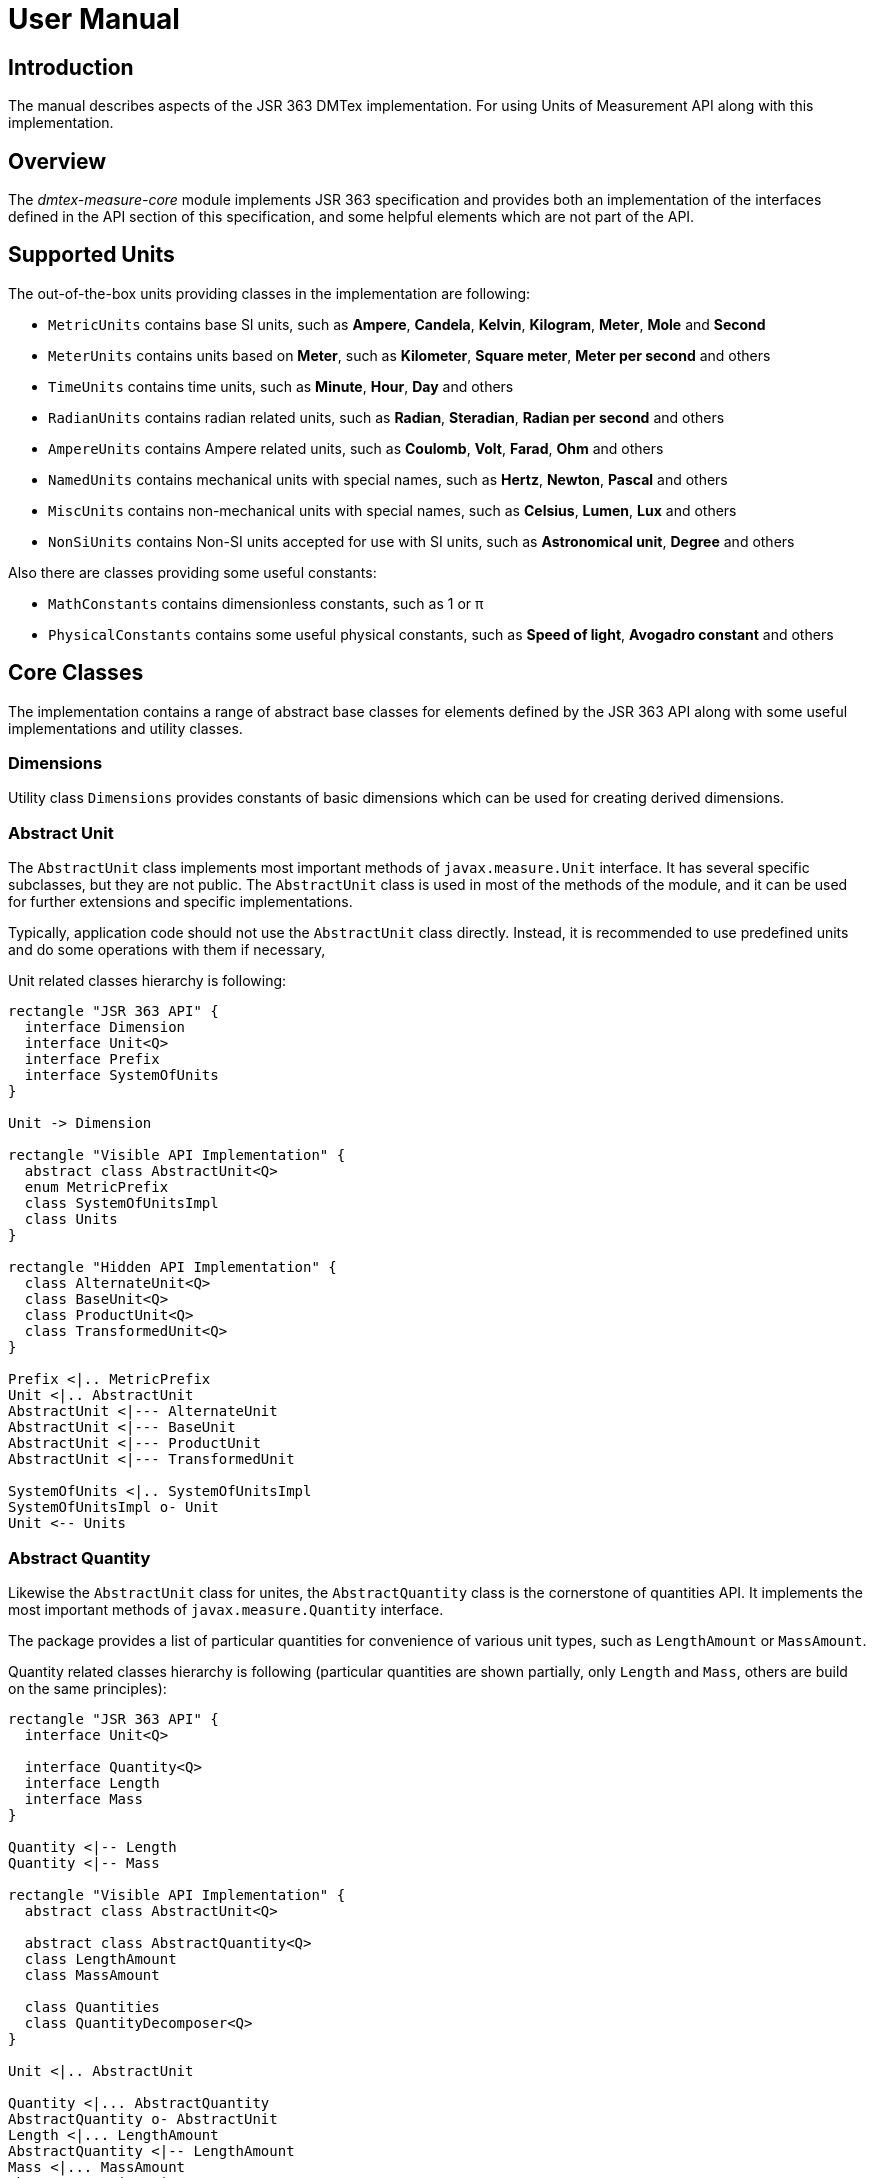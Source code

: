 = User Manual

== Introduction

The manual describes aspects of the JSR 363 DMTex implementation.
For using Units of Measurement API along with this implementation.

== Overview

The _dmtex-measure-core_ module implements JSR 363 specification and provides both an implementation of the interfaces
defined in the API section of this specification, and some helpful elements which are not part of the API.

== Supported Units

The out-of-the-box units providing classes in the implementation are following:

* `MetricUnits` contains base SI units, such as *Ampere*, *Candela*, *Kelvin*, *Kilogram*, *Meter*, *Mole* and *Second*
* `MeterUnits` contains units based on *Meter*, such as *Kilometer*, *Square meter*, *Meter per second* and others
* `TimeUnits` contains time units, such as *Minute*, *Hour*, *Day* and others
* `RadianUnits` contains radian related units, such as *Radian*, *Steradian*, *Radian per second* and others
* `AmpereUnits` contains Ampere related units, such as *Coulomb*, *Volt*, *Farad*, *Ohm* and others
* `NamedUnits` contains mechanical units with special names, such as *Hertz*, *Newton*, *Pascal* and others
* `MiscUnits` contains non-mechanical units with special names, such as *Celsius*, *Lumen*, *Lux* and others
* `NonSiUnits` contains Non-SI units accepted for use with SI units, such as *Astronomical unit*, *Degree* and others

Also there are classes providing some useful constants:

* `MathConstants` contains dimensionless constants, such as 1 or &#960;
* `PhysicalConstants` contains some useful physical constants, such as *Speed of light*, *Avogadro constant* and others

== Core Classes

The implementation contains a range of abstract base classes for elements defined by the JSR 363 API
along with some useful implementations and utility classes.

=== Dimensions

Utility class `Dimensions` provides constants of basic dimensions which can be used for creating derived dimensions.

=== Abstract Unit

The `AbstractUnit` class implements most important methods of `javax.measure.Unit` interface.
It has several specific subclasses, but they are not public.
The `AbstractUnit` class is used in most of the methods of the module,
and it can be used for further extensions and specific implementations.

Typically, application code should not use the `AbstractUnit` class directly.
Instead, it is recommended to use predefined units and do some operations with them if necessary,

Unit related classes hierarchy is following:

[plantuml,unit-classes,svg]
----
rectangle "JSR 363 API" {
  interface Dimension
  interface Unit<Q>
  interface Prefix
  interface SystemOfUnits
}

Unit -> Dimension

rectangle "Visible API Implementation" {
  abstract class AbstractUnit<Q>
  enum MetricPrefix
  class SystemOfUnitsImpl
  class Units
}

rectangle "Hidden API Implementation" {
  class AlternateUnit<Q>
  class BaseUnit<Q>
  class ProductUnit<Q>
  class TransformedUnit<Q>
}

Prefix <|.. MetricPrefix
Unit <|.. AbstractUnit
AbstractUnit <|--- AlternateUnit
AbstractUnit <|--- BaseUnit
AbstractUnit <|--- ProductUnit
AbstractUnit <|--- TransformedUnit

SystemOfUnits <|.. SystemOfUnitsImpl
SystemOfUnitsImpl o- Unit
Unit <-- Units
----

=== Abstract Quantity

Likewise the `AbstractUnit` class for unites, the `AbstractQuantity` class is the cornerstone of quantities API.
It implements the most important methods of `javax.measure.Quantity` interface.

The package provides a list of particular quantities for convenience of various unit types,
such as `LengthAmount` or `MassAmount`.

Quantity related classes hierarchy is following (particular quantities are shown partially,
only `Length` and `Mass`, others are build on the same principles):

[plantuml,quantity-classes,svg]
----
rectangle "JSR 363 API" {
  interface Unit<Q>

  interface Quantity<Q>
  interface Length
  interface Mass
}

Quantity <|-- Length
Quantity <|-- Mass

rectangle "Visible API Implementation" {
  abstract class AbstractUnit<Q>

  abstract class AbstractQuantity<Q>
  class LengthAmount
  class MassAmount

  class Quantities
  class QuantityDecomposer<Q>
}

Unit <|.. AbstractUnit

Quantity <|... AbstractQuantity
AbstractQuantity o- AbstractUnit
Length <|... LengthAmount
AbstractQuantity <|-- LengthAmount
Mass <|... MassAmount
AbstractQuantity <|-- MassAmount

rectangle "Hidden API Implementation" {
  class QuantityImpl
}
AbstractQuantity <|--- QuantityImpl

QuantityDecomposer o- Unit
Quantities --> QuantityImpl
----

=== Quantities

To create quantity instance on can use `Quantities` class as factory.

[source,java]
----
Quantity<Length> quantity = Quantities.of(1, MetricUnits.METER);
----

The alternative way can be using of special `Amount` classes, for example

[source,java]
----
Length quantity = new LengthAmount(1, MetricUnits.METER);
----

== Formatting

There is an option to format only unit name,
and there is an option to format quantity, i.e. value and unit.

There are two supported formatting options:

- *Short* (default), for example, `1 m`
- *Full*, for example, `1 meter`

It is also possible to use special number formatting with quantity formats.
Just pass needed `NumberFormat` instance to appropriate constructor.

[source,java]
----
MeasureUnitFormat unitFormat = new MeasureUnitFormat(); //<1>
System.out.println(unitFormat.format(MetricUnits.METER));

MeasureUnitFormat fullUnitFormat = new FullUnitFormat(); //<2>
System.out.println(fullUnitFormat.format(MetricUnits.METER));

Quantity<Length> quantity = Quantities.of(1, MetricUnits.METER);
MeasureQuantityFormat quantityFormat = new MeasureQuantityFormat(); //<3>
System.out.println(quantityFormat.format(quantity));

MeasureQuantityFormat fullQuantityFormat = new FullQuantityFormat(); //<4>
System.out.println(fullQuantityFormat.format(quantity));

MeasureQuantityFormat numberQuantityFormat
    = new MeasureQuantityFormat(new DecimalFormat("#.000")); //<5>
System.out.println(numberQuantityFormat.format(quantity));
----
<1> Default (short) unit format.
<2> Extended (full) unit format.
<3> Default (short) quantity format.
<4> Extended (full) quantity format.
<5> Default (short) quantity format with special `NumberFormat`.

== Localization

=== Adding new resource bundles

To add new unit names or unit names for specific locale one need to provide a `ResourceBundle` instance.
DMTex Measure project uses SPI mechanism to get acquainted about those resources.
The `MeasureResourceBundleProvider` interface is to be implemented
and the implementation added to be added to `/META-INF/services` folder.

The `MeasureResourceBundleProvider` interface has a single method
and its typical implementation can be like the following:

[source,java]
----
public class MeasureResourceBundleProviderImpl
    extends AbstractResourceBundleProvider //<1>
    implements MeasureResourceBundleProvider {

  @Override
  public ResourceBundle getBundle(Class<? extends UnitFormat> formatClass,
                                  Locale locale) {
    if (FullUnitFormat.class.equals(formatClass) //<2>
        && "en".equals(locale.getLanguage())) { //<3>
      return super.getBundle("FullUnitFormat_unit", locale); //<4>
    }
    return null; //<5>
  }
}
----
<1> It is worth to extend standard `AbstractResourceBundleProvider` class to reuse its `getBundle` method.
<2> Check format class, it should be supported.
<3> Check `Locale` object.
<4> Provide resource bundle name to be used for data loading.
<5> Simply return `null` if requested format class or locale are not supported by the extension.

=== Adding locale specifics

Many languages uses different unit name forms for different quantity values.
For example, singular and plural forms are typically different.
Compare `1 meter` and `2 meters`.

DMTex Measure project provides support for such things.
The core point of it is `LocaleAdapter` interface.
It is responsible for changing unit name forms depending on the quantities.
The interface provides 2 methods.

[plantuml,locale-adapter,svg]
----
interface LocaleAdapter {
  String name(String name, Number number)
  String suffix(String suffix, String name, Number number)
}
----

[cols="1,4"]
|===
| Method   | Description

| name()   | Accepts unit key and amount, provides updated unit key
| suffix() | Accepts unit suffix key, unit name key and amount, provides updated suffix key
|===

_Suffix_ means additional part of unit name. For example, _square_ meter.
Various locales can have quite complex rule to build those forms.

The implementation of the interface for English locale can look like following:

[source,java]
----
class LocaleAdapterImpl implements LocaleAdapter {

  @Override
  public String name(String name, Number number) {
    if (Math.abs(number.doubleValue()) <= 1) {
      return name;
    }
    return name + ".plural";
  }
}
----
It checks the amount, and if it is greater than 1 a `".plural"` added to unit key.

These locale specifics can be provided by SPI mechanism.
One needs to implement `MeasureFormatService` interface
and provide `LocaleAdapter` implementations with it.
And also this mechanism allows to provide default `NumberFormat`.
The typical implementation can be like the following:

[source,java]
----
public class MeasureFormatServiceImpl implements MeasureFormatService {

  @Override
  public LocaleAdapter getAdapter(Locale locale) {
    if ("en".equals(locale.getLanguage())) { //<1>
      return new LocaleAdapterImpl();
    }
    return null; //<2>
  }
}
----
<1> Checks if locale is applicable.
<2> Simply return `null` if requested format class or locale are not supported by the extension.

